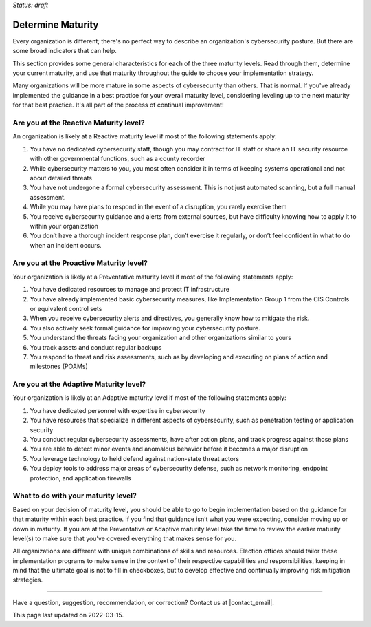 ..
  Created by: mike garcia
  on: 1/26/2022
  to: capture EGES instructions for officials to determine their own organizational maturity in cybersecurity

.. |last_update| replace:: 2022-03-15

*Status: draft*

Determine Maturity
---------------------------------------

Every organization is different; there's no perfect way to describe an organization's cybersecurity posture. But there are some broad indicators that can help.

This section provides some general characteristics for each of the three maturity levels. Read through them, determine your current maturity, and use that maturity throughout the guide to choose your implementation strategy.

Many organizations will be more mature in some aspects of cybersecurity than others. That is normal. If you've already implemented the guidance in a best practice for your overall maturity level, considering leveling up to the next maturity for that best practice. It's all part of the process of continual improvement!

Are you at the Reactive Maturity level?
*************************************************

An organization is likely at a Reactive maturity level if most of the following statements apply:

1.	You have no dedicated cybersecurity staff, though you may contract for IT staff or share an IT security resource with other governmental functions, such as a county recorder
#.	While cybersecurity matters to you, you most often consider it in terms of keeping systems operational and not about detailed threats
#.	You have not undergone a formal cybersecurity assessment. This is not just automated scanning, but a full manual assessment.
#.	While you may have plans to respond in the event of a disruption, you rarely exercise them
#.	You receive cybersecurity guidance and alerts from external sources, but have difficulty knowing how to apply it to within your organization
#.	You don’t have a thorough incident response plan, don’t exercise it regularly, or don’t feel confident in what to do when an incident occurs.

Are you at the Proactive Maturity level?
*************************************************

Your organization is likely at a Preventative maturity level if most of the following statements apply:

1.	You have dedicated resources to manage and protect IT infrastructure
#.	You have already implemented basic cybersecurity measures, like Implementation Group 1 from the CIS Controls or equivalent control sets
#.	When you receive cybersecurity alerts and directives, you generally know how to mitigate the risk.
#.	You also actively seek formal guidance for improving your cybersecurity posture.
#.	You understand the threats facing your organization and other organizations similar to yours
#.	You track assets and conduct regular backups
#.	You respond to threat and risk assessments, such as by developing and executing on plans of action and milestones (POAMs)

Are you at the Adaptive Maturity level?
*************************************************

Your organization is likely at an Adaptive maturity level if most of the following statements apply:

1.	You have dedicated personnel with expertise in cybersecurity
#.	You have resources that specialize in different aspects of cybersecurity, such as penetration testing or application security
#.  You conduct regular cybersecurity assessments, have after action plans, and track progress against those plans
#.	You are able to detect minor events and anomalous behavior before it becomes a major disruption
#.	You leverage technology to held defend against nation-state threat actors
#.	You deploy tools to address major areas of cybersecurity defense, such as network monitoring, endpoint protection, and application firewalls

What to do with your maturity level?
*************************************************

Based on your decision of maturity level, you should be able to go to begin implementation based on the guidance for that maturity within each best practice. If you find that guidance isn’t what you were expecting, consider moving up or down in maturity. If you are at the Preventative or Adaptive maturity level take the time to review the earlier maturity level(s) to make sure that you’ve covered everything that makes sense for you.

All organizations are different with unique combinations of skills and resources. Election offices should tailor these implementation programs to make sense in the context of their respective capabilities and responsibilities, keeping in mind that the ultimate goal is not to fill in checkboxes, but to develop effective and continually improving risk mitigation strategies.


-----------------------------------------------

Have a question, suggestion, recommendation, or correction? Contact us at |contact_email|.

This page last updated on |last_update|.
